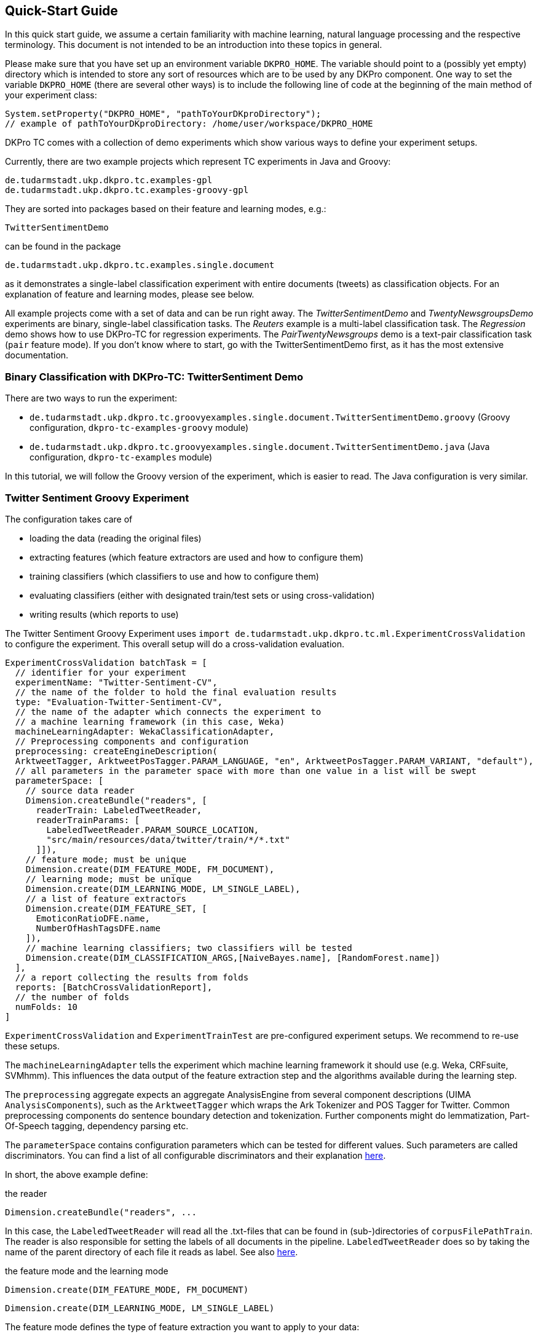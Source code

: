 // Copyright 2015
// Ubiquitous Knowledge Processing (UKP) Lab
// Technische Universität Darmstadt
// 
// Licensed under the Apache License, Version 2.0 (the "License");
// you may not use this file except in compliance with the License.
// You may obtain a copy of the License at
// 
// http://www.apache.org/licenses/LICENSE-2.0
// 
// Unless required by applicable law or agreed to in writing, software
// distributed under the License is distributed on an "AS IS" BASIS,
// WITHOUT WARRANTIES OR CONDITIONS OF ANY KIND, either express or implied.
// See the License for the specific language governing permissions and
// limitations under the License.

[[QuickStart]]
## Quick-Start Guide

In this quick start guide, we assume a certain familiarity with machine learning, natural language processing and the respective terminology. This document is not intended to be an introduction into these topics in general.

Please make sure that you have set up an environment variable `DKPRO_HOME`. The variable should point to a (possibly yet empty) directory which is intended to store any sort of resources which are to be used by any DKPro component. One way to set the variable `DKPRO_HOME` (there are several other ways) is to include the following line of code at the beginning of the main method of your experiment class:

[source,java]
----
System.setProperty("DKPRO_HOME", "pathToYourDKproDirectory");
// example of pathToYourDKproDirectory: /home/user/workspace/DKPRO_HOME 
----

DKPro TC comes with a collection of demo experiments which show various ways to define your experiment setups.

Currently, there are two example projects which represent TC experiments in Java and Groovy:

[source,java]
----
de.tudarmstadt.ukp.dkpro.tc.examples-gpl
de.tudarmstadt.ukp.dkpro.tc.examples-groovy-gpl
----

They are sorted into packages based on their feature and learning modes, e.g.:

[source,java]
----
TwitterSentimentDemo
---- 

can be found in the package

[source,java]
----
de.tudarmstadt.ukp.dkpro.tc.examples.single.document
----

as it demonstrates a single-label classification experiment with entire documents (tweets) as classification objects. For an explanation of feature and learning modes, please see below. 

All example projects come with a set of data and can be run right away. The _TwitterSentimentDemo_ and _TwentyNewsgroupsDemo_ experiments are binary, single-label classification tasks. The _Reuters_ example is a multi-label classification task.  The _Regression_ demo shows how to use DKPro-TC for regression experiments. The _PairTwentyNewsgroups_ demo is a text-pair classification task (`pair` feature mode).
If you don't know where to start, go with the TwitterSentimentDemo first, as it has the most extensive documentation.

[[TwitterSentimentDemo]]
### Binary Classification with DKPro-TC: TwitterSentiment Demo

There are two ways to run the experiment:
   
* `de.tudarmstadt.ukp.dkpro.tc.groovyexamples.single.document.TwitterSentimentDemo.groovy` (Groovy configuration, `dkpro-tc-examples-groovy` module)
* `de.tudarmstadt.ukp.dkpro.tc.groovyexamples.single.document.TwitterSentimentDemo.java` (Java configuration, `dkpro-tc-examples` module)

In this tutorial, we will follow the Groovy version of the experiment, which is easier to read. The Java configuration is very similar.

### Twitter Sentiment Groovy Experiment

The configuration takes care of 

* loading the data (reading the original files)
* extracting features (which feature extractors are used and how to configure them)
* training classifiers (which classifiers to use and how to configure them)
* evaluating classifiers (either with designated train/test sets or using cross-validation)
* writing results (which reports to use)

The Twitter Sentiment Groovy Experiment uses `import de.tudarmstadt.ukp.dkpro.tc.ml.ExperimentCrossValidation` to configure the experiment. This overall setup will do a cross-validation evaluation.

[source,java]
----
ExperimentCrossValidation batchTask = [
  // identifier for your experiment
  experimentName: "Twitter-Sentiment-CV",
  // the name of the folder to hold the final evaluation results
  type: "Evaluation-Twitter-Sentiment-CV",
  // the name of the adapter which connects the experiment to 
  // a machine learning framework (in this case, Weka)
  machineLearningAdapter: WekaClassificationAdapter,
  // Preprocessing components and configuration
  preprocessing: createEngineDescription(
  ArktweetTagger, ArktweetPosTagger.PARAM_LANGUAGE, "en", ArktweetPosTagger.PARAM_VARIANT, "default"), 
  // all parameters in the parameter space with more than one value in a list will be swept
  parameterSpace: [
    // source data reader
    Dimension.createBundle("readers", [
      readerTrain: LabeledTweetReader,
      readerTrainParams: [
        LabeledTweetReader.PARAM_SOURCE_LOCATION,
        "src/main/resources/data/twitter/train/*/*.txt"
      ]]),
    // feature mode; must be unique
    Dimension.create(DIM_FEATURE_MODE, FM_DOCUMENT),
    // learning mode; must be unique
    Dimension.create(DIM_LEARNING_MODE, LM_SINGLE_LABEL),
    // a list of feature extractors
    Dimension.create(DIM_FEATURE_SET, [
      EmoticonRatioDFE.name,
      NumberOfHashTagsDFE.name
    ]),
    // machine learning classifiers; two classifiers will be tested
    Dimension.create(DIM_CLASSIFICATION_ARGS,[NaiveBayes.name], [RandomForest.name])
  ],
  // a report collecting the results from folds
  reports: [BatchCrossValidationReport], 
  // the number of folds
  numFolds: 10
]
----

`ExperimentCrossValidation` and `ExperimentTrainTest` are pre-configured experiment setups. We recommend to re-use these setups.

The `machineLearningAdapter` tells the experiment which machine learning framework it should use (e.g. Weka, CRFsuite, SVMhmm). This influences the data output of the feature extraction step and the algorithms available during the learning step.

The `preprocessing` aggregate expects an aggregate AnalysisEngine from several component descriptions (UIMA `AnalysisComponents`), such as the `ArktweetTagger` which wraps the Ark Tokenizer and POS Tagger for Twitter. Common preprocessing components do sentence boundary detection and tokenization. Further components might do lemmatization, Part-Of-Speech tagging, dependency parsing etc.

The `parameterSpace` contains configuration parameters which can be tested for different values. Such parameters are called discriminators.
You can find a list of all configurable discriminators and their explanation link:#Discriminators[here]. 

In short, the above example define:

.the reader
[source,java]
----
Dimension.createBundle("readers", ...
----

In this case, the `LabeledTweetReader` will read all the .txt-files that can be found in (sub-)directories of `corpusFilePathTrain`. The reader is also responsible for setting the labels of all documents in the pipeline. `LabeledTweetReader` does so by taking the name of the parent directory of each file it reads as label. See also link:#Readers[here].

.the feature mode and the learning mode
[source,java]
----
Dimension.create(DIM_FEATURE_MODE, FM_DOCUMENT)
----

[source,java]
----
Dimension.create(DIM_LEARNING_MODE, LM_SINGLE_LABEL)
----

The feature mode defines the type of feature extraction you want to apply to your data:

* document: features are extracted from the entire text of your document
* unit: features are extracted from a part (`unit`) of the document
* pair: features are extracted from a pair of documents
* sequence: features are extracted from `units` within a sequence

The learning mode defines whether the experiment is a classification task (either single- or multilabel) or a regression task.
For more information on feature and learning modes, refer to the following paper: https://www.ukp.tu-darmstadt.de/fileadmin/user_upload/Group_UKP/publikationen/2014/DKProTCPreprint.pdf[DKPro TC: A Java-based Framework for Supervised Learning Experiments on Textual Data.]

.the feature extractors
[source,java]
----
Dimension.create(DIM_FEATURE_SET, [EmoticonRatioDFE.name, NumberOfHashTagsDFE.name])
----

The featureSet discriminator expects a list containing the feature extractor class names you want to use. If you specify a list of lists, different feature sets will be tested ("swept"). See also link:#FeatureExtractors[here].

Any additional configuration parameters for the feature extractors (e.g. uni-, bi- or trigrams for n-gram features) could be defined as follows:

[source,java]
----
Dimension.create(DIM_PIPELINE_PARAMS, ...)
----

.the learning algorithm
[source,java]
----
Dimension.create(DIM_CLASSIFICATION_ARGS,[NaiveBayes.name], [RandomForest.name])]
----

Here, a varargs list of lists containing the learning algorithms and their configuration (none in the example) is configured. A NaiveBayes and a RandomForest classifier will iteratively be tested.

### Output

In your `DKPRO_HOME` folder, you will find a set of directories storing intermediate and final evaluation results of your experiments: 
The `Evaluation...` folders (usually one for the TrainTest setup and one for Crossvalidation, named according to the experiment name setup of the overall BatchTask) contain the final results for all runs of the pipeline.
E.g., the `eval.xls` file contains information about the performance of the individual configurations (especially useful if you want to compare several classifiers or feature sets on the same data set). 
After an experiment has run, the path to the folder storing detailed results will be displayed on the console.

### Next Steps

Once you got this example running as it is, you can start adapting various parameters:

* using different data sets - which are completely up to you (also see link:#Readers[here])
* using different features - any that you can think of. Please have a look at the respective classes to get an idea about the parameters you might have to configure for each of the feature extractors.
* using different classifiers - please refer to the respective frameworks for further information on that.